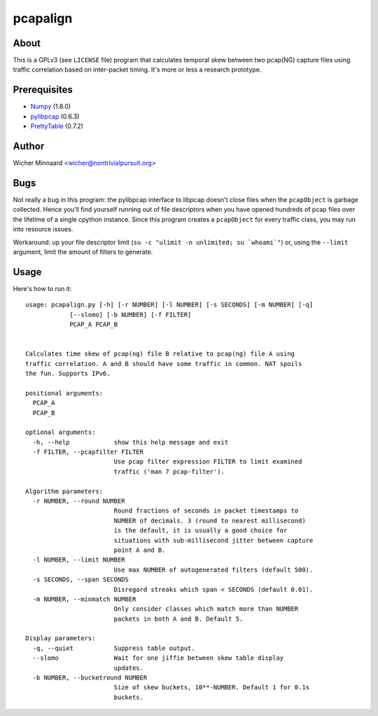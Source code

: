 
==================
pcapalign
==================

About
-----

This is a GPLv3 (see ``LICENSE`` file) program that calculates temporal skew between two pcap(NG) capture files using traffic correlation based on inter-packet timing. It's more or less a research prototype.


Prerequisites
-------------

- `Numpy <http://numpy.scipy.org/>`_ (1.8.0)
- `pylibpcap <https://pypi.python.org/pypi/pylibpcap/0.6.3>`_ (0.6.3)
- `PrettyTable <https://pypi.python.org/pypi/PrettyTable/0.7.2>`_ (0.7.2)



Author
-------

Wicher Minnaard <wicher@nontrivialpursuit.org>

Bugs
----

Not really a bug in this program: the pylibpcap interface to libpcap doesn't close files when the ``pcapObject`` is garbage collected.
Hence you'll find yourself running out of file descriptors when you have opened hundreds of pcap files over the lifetime of a single cpython instance.
Since this program creates a ``pcapObject`` for every traffic class, you may run into resource issues.

Workaround: up your file descriptor limit (``su -c "ulimit -n unlimited; su `whoami`"``) or, using the ``--limit`` argument, limit the amount of filters to generate.

Usage
-----

Here's how to run it::


        usage: pcapalign.py [-h] [-r NUMBER] [-l NUMBER] [-s SECONDS] [-m NUMBER] [-q]
                    [--slomo] [-b NUMBER] [-f FILTER]
                    PCAP_A PCAP_B


        Calculates time skew of pcap(ng) file B relative to pcap(ng) file A using
        traffic correlation. A and B should have some traffic in common. NAT spoils
        the fun. Supports IPv6.

        positional arguments:
          PCAP_A
          PCAP_B

        optional arguments:
          -h, --help            show this help message and exit
          -f FILTER, --pcapfilter FILTER
                                Use pcap filter expression FILTER to limit examined
                                traffic ('man 7 pcap-filter').

        Algorithm parameters:
          -r NUMBER, --round NUMBER
                                Round fractions of seconds in packet timestamps to
                                NUMBER of decimals. 3 (round to nearest millisecond)
                                is the default, it is usually a good choice for
                                situations with sub-millisecond jitter between capture
                                point A and B.
          -l NUMBER, --limit NUMBER
                                Use max NUMBER of autogenerated filters (default 500).
          -s SECONDS, --span SECONDS
                                Disregard streaks which span < SECONDS (default 0.01).
          -m NUMBER, --minmatch NUMBER
                                Only consider classes which match more than NUMBER
                                packets in both A and B. Default 5.

        Display parameters:
          -q, --quiet           Suppress table output.
          --slomo               Wait for one jiffie between skew table display
                                updates.
          -b NUMBER, --bucketround NUMBER
                                Size of skew buckets, 10**-NUMBER. Default 1 for 0.1s
                                buckets.

